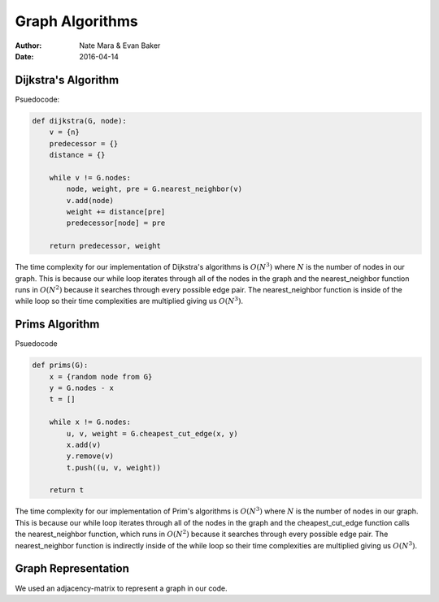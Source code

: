Graph Algorithms
================

:author: Nate Mara & Evan Baker
:date: 2016-04-14

Dijkstra's Algorithm
--------------------

Psuedocode:

.. code:: python

    def dijkstra(G, node):
        v = {n}
        predecessor = {}
        distance = {}

        while v != G.nodes:
            node, weight, pre = G.nearest_neighbor(v)
            v.add(node)
            weight += distance[pre]
            predecessor[node] = pre

        return predecessor, weight

The time complexity for our implementation of Dijkstra's algorithms is :math:`O\left( N ^3 \right)` where :math:`N` is the number of nodes in our graph. This is because our while loop iterates through all of the nodes in the graph and the nearest_neighbor function runs in :math:`O\left( N ^2 \right)` because it searches through every possible edge pair. The nearest_neighbor function is inside of the while loop so their time complexities are multiplied giving us :math:`O\left( N ^3 \right)`.

Prims Algorithm
---------------

Psuedocode

.. code:: python

    def prims(G):
        x = {random node from G}
        y = G.nodes - x
        t = []

        while x != G.nodes:
            u, v, weight = G.cheapest_cut_edge(x, y)
            x.add(v)
            y.remove(v)
            t.push((u, v, weight))

        return t

The time complexity for our implementation of Prim's algorithms is :math:`O\left( N ^3 \right)` where :math:`N` is the number of nodes in our graph. This is because our while loop iterates through all of the nodes in the graph and the cheapest_cut_edge function calls the nearest_neighbor function, which runs in :math:`O\left( N ^2 \right)` because it searches through every possible edge pair. The nearest_neighbor function is indirectly inside of the while loop so their time complexities are multiplied giving us :math:`O\left( N ^3 \right)`.

Graph Representation
--------------------

We used an adjacency-matrix to represent a graph in our code.
